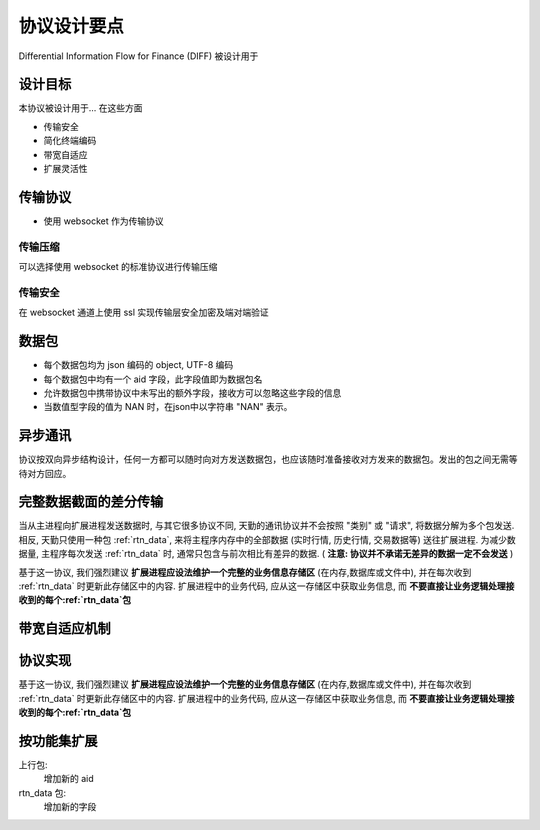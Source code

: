 ﻿协议设计要点
==================================================

Differential Information Flow for Finance (DIFF) 被设计用于


设计目标
--------------------------------------------------
本协议被设计用于... 在这些方面

* 传输安全
* 简化终端编码
* 带宽自适应
* 扩展灵活性


传输协议
--------------------------------------------------
* 使用 websocket 作为传输协议

传输压缩
~~~~~~~~~~~~~~~~~~~~~~~~~~~~~~~~~~~~~~~~~~~~~~~~~~
可以选择使用 websocket 的标准协议进行传输压缩

传输安全
~~~~~~~~~~~~~~~~~~~~~~~~~~~~~~~~~~~~~~~~~~~~~~~~~~
在 websocket 通道上使用 ssl 实现传输层安全加密及端对端验证


数据包
--------------------------------------------------
* 每个数据包均为 json 编码的 object, UTF-8 编码
* 每个数据包中均有一个 aid 字段，此字段值即为数据包名
* 允许数据包中携带协议中未写出的额外字段，接收方可以忽略这些字段的信息
* 当数值型字段的值为 NAN 时，在json中以字符串 "NAN" 表示。


异步通讯
--------------------------------------------------
协议按双向异步结构设计，任何一方都可以随时向对方发送数据包，也应该随时准备接收对方发来的数据包。发出的包之间无需等待对方回应。


完整数据截面的差分传输
--------------------------------------------------
当从主进程向扩展进程发送数据时, 与其它很多协议不同, 天勤的通讯协议并不会按照 "类别" 或 "请求", 将数据分解为多个包发送.
相反, 天勤只使用一种包 :ref:`rtn_data`, 来将主程序内存中的全部数据 (实时行情, 历史行情, 交易数据等) 送往扩展进程.
为减少数据量, 主程序每次发送 :ref:`rtn_data` 时, 通常只包含与前次相比有差异的数据. ( **注意: 协议并不承诺无差异的数据一定不会发送** )

基于这一协议, 我们强烈建议 **扩展进程应设法维护一个完整的业务信息存储区** (在内存,数据库或文件中), 并在每次收到 :ref:`rtn_data` 时更新此存储区中的内容.
扩展进程中的业务代码, 应从这一存储区中获取业务信息, 而 **不要直接让业务逻辑处理接收到的每个:ref:`rtn_data`包**


带宽自适应机制
--------------------------------------------------



协议实现
--------------------------------------------------
基于这一协议, 我们强烈建议 **扩展进程应设法维护一个完整的业务信息存储区** (在内存,数据库或文件中), 并在每次收到 :ref:`rtn_data` 时更新此存储区中的内容.
扩展进程中的业务代码, 应从这一存储区中获取业务信息, 而 **不要直接让业务逻辑处理接收到的每个:ref:`rtn_data`包**


按功能集扩展
--------------------------------------------------
上行包:
  增加新的 aid
  
rtn_data 包:
  增加新的字段
  



